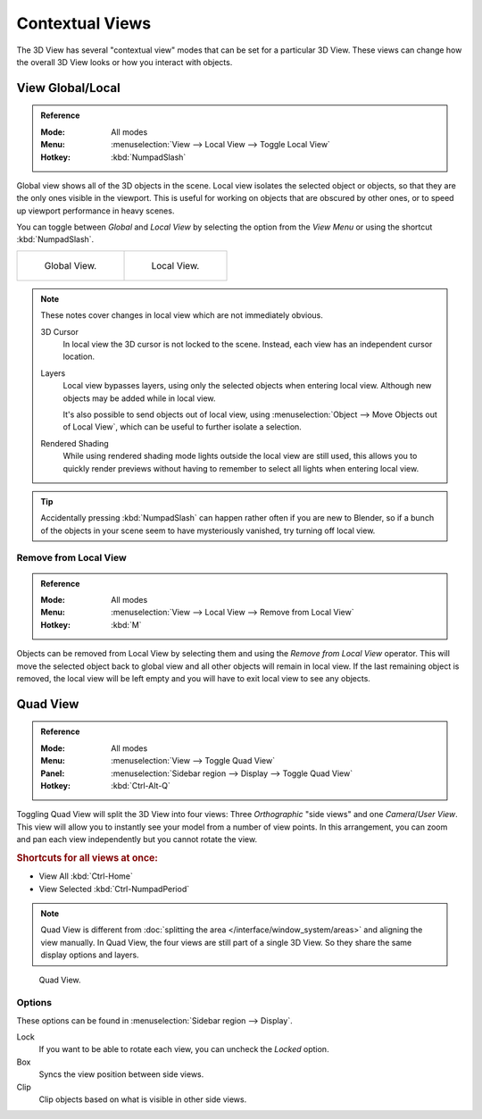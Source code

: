 
****************
Contextual Views
****************

The 3D View has several "contextual view" modes that can be set for a particular 3D View.
These views can change how the overall 3D View looks or how you interact with objects.


.. _bpy.ops.view3d.localview:
.. _editors-3dview-navigate-views-local:

View Global/Local
=================

.. admonition:: Reference
   :class: refbox

   :Mode:      All modes
   :Menu:      :menuselection:`View --> Local View --> Toggle Local View`
   :Hotkey:    :kbd:`NumpadSlash`

Global view shows all of the 3D objects in the scene. Local view isolates the selected object or
objects, so that they are the only ones visible in the viewport. This is useful for working on
objects that are obscured by other ones, or to speed up viewport performance in heavy scenes.

You can toggle between *Global* and *Local View* by selecting the option
from the *View Menu* or using the shortcut :kbd:`NumpadSlash`.

.. list-table::

   * - .. figure:: /images/editors_3dview_navigate_views_local1.png
          :width: 320px

          Global View.

     - .. figure:: /images/editors_3dview_navigate_views_local2.png
          :width: 320px

          Local View.

.. note::

   These notes cover changes in local view which are not immediately obvious.

   3D Cursor
      In local view the 3D cursor is not locked to the scene.
      Instead, each view has an independent cursor location.
   Layers
      Local view bypasses layers, using only the selected objects when entering local view.
      Although new objects may be added while in local view.

      It's also possible to send objects out of local view,
      using :menuselection:`Object --> Move Objects out of Local View`,
      which can be useful to further isolate a selection.
   Rendered Shading
      While using rendered shading mode lights outside the local view are still used,
      this allows you to quickly render previews
      without having to remember to select all lights when entering local view.

.. tip::

   Accidentally pressing :kbd:`NumpadSlash` can happen rather often if you are new to Blender,
   so if a bunch of the objects in your scene seem to have mysteriously vanished, try turning off local view.


.. _bpy.ops.view3d.localview_remove_from:

Remove from Local View
----------------------

.. admonition:: Reference
   :class: refbox

   :Mode:      All modes
   :Menu:      :menuselection:`View --> Local View --> Remove from Local View`
   :Hotkey:    :kbd:`M`

Objects can be removed from Local View by selecting them and using the *Remove from Local View* operator.
This will move the selected object back to global view and all other objects will remain in local view.
If the last remaining object is removed,
the local view will be left empty and you will have to exit local view to see any objects.


.. _bpy.ops.screen.region_quadview:

Quad View
=========

.. admonition:: Reference
   :class: refbox

   :Mode:      All modes
   :Menu:      :menuselection:`View --> Toggle Quad View`
   :Panel:     :menuselection:`Sidebar region --> Display --> Toggle Quad View`
   :Hotkey:    :kbd:`Ctrl-Alt-Q`

Toggling Quad View will split the 3D View into four views:
Three *Orthographic* "side views" and one *Camera*/*User View*.
This view will allow you to instantly see your model from a number of view points.
In this arrangement, you can zoom and pan each view independently but you cannot rotate the view.


.. rubric:: Shortcuts for all views at once:

- View All :kbd:`Ctrl-Home`
- View Selected :kbd:`Ctrl-NumpadPeriod`

.. note::

   Quad View is different from :doc:`splitting the area </interface/window_system/areas>`
   and aligning the view manually. In Quad View, the four views are still part of a single 3D View.
   So they share the same display options and layers.

.. figure:: /images/editors_3dview_navigate_views_quad.png

   Quad View.


Options
-------

These options can be found in :menuselection:`Sidebar region --> Display`.

Lock
   If you want to be able to rotate each view, you can uncheck the *Locked* option.
Box
   Syncs the view position between side views.
Clip
   Clip objects based on what is visible in other side views.
